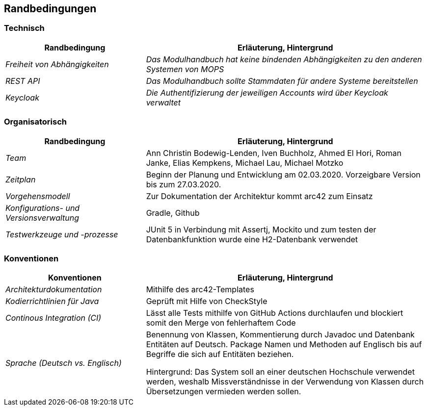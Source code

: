 [[section-architecture-constraints]]
== Randbedingungen

=== Technisch

[cols="1,2" options="header"]

|===
|Randbedingung |Erläuterung, Hintergrund
| _Freiheit von Abhängigkeiten_ | _Das Modulhandbuch hat keine bindenden Abhängigkeiten zu den anderen Systemen von MOPS_
| _REST API_ | _Das Modulhandbuch sollte Stammdaten für andere Systeme bereitstellen_
|_Keycloak_ | _Die Authentifizierung der jeweiligen Accounts wird über Keycloak verwaltet_

|===

=== Organisatorisch

[cols="1,2" options="header"]

|===
|Randbedingung |Erläuterung, Hintergrund
| _Team_ | Ann Christin Bodewig-Lenden, Iven Buchholz, Ahmed El Hori, Roman Janke, Elias Kempkens,  Michael Lau, Michael Motzko
| _Zeitplan_ | Beginn der Planung und Entwicklung am 02.03.2020. Vorzeigbare Version bis zum 27.03.2020.
| _Vorgehensmodell_ |Zur Dokumentation der Architektur kommt arc42 zum Einsatz
| _Konfigurations- und Versionsverwaltung_ | Gradle, Github
| _Testwerkzeuge und -prozesse_ | JUnit 5 in Verbindung mit Assertj, Mockito und zum testen der Datenbankfunktion wurde eine H2-Datenbank verwendet

|===


=== Konventionen


[cols="1,2" options="header"]

|===
|Konventionen |Erläuterung, Hintergrund
| _Architekturdokumentation_ | Mithilfe des arc42-Templates
| _Kodierrichtlinien für Java_ | Geprüft mit Hilfe von CheckStyle
| _Continous Integration (CI)_ | Lässt alle Tests mithilfe von GitHub Actions durchlaufen und blockiert somit den Merge von fehlerhaftem Code
| _Sprache (Deutsch vs. Englisch)_ |
Benennung von Klassen, Kommentierung durch Javadoc und Datenbank Entitäten auf Deutsch.
Package Namen und Methoden auf Englisch bis auf Begriffe die sich auf Entitäten beziehen.

Hintergrund: Das System soll an einer deutschen Hochschule verwendet werden, weshalb Missverständnisse in der Verwendung von Klassen durch Übersetzungen vermieden werden sollen.

|===
